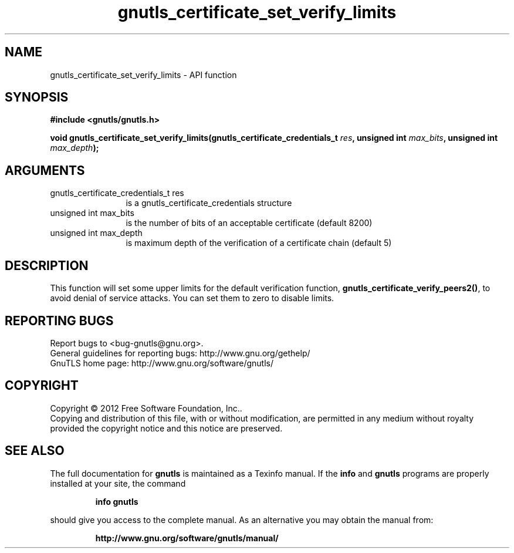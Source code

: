 .\" DO NOT MODIFY THIS FILE!  It was generated by gdoc.
.TH "gnutls_certificate_set_verify_limits" 3 "3.1.6" "gnutls" "gnutls"
.SH NAME
gnutls_certificate_set_verify_limits \- API function
.SH SYNOPSIS
.B #include <gnutls/gnutls.h>
.sp
.BI "void gnutls_certificate_set_verify_limits(gnutls_certificate_credentials_t " res ", unsigned int " max_bits ", unsigned int " max_depth ");"
.SH ARGUMENTS
.IP "gnutls_certificate_credentials_t res" 12
is a gnutls_certificate_credentials structure
.IP "unsigned int max_bits" 12
is the number of bits of an acceptable certificate (default 8200)
.IP "unsigned int max_depth" 12
is maximum depth of the verification of a certificate chain (default 5)
.SH "DESCRIPTION"
This function will set some upper limits for the default
verification function, \fBgnutls_certificate_verify_peers2()\fP, to avoid
denial of service attacks.  You can set them to zero to disable
limits.
.SH "REPORTING BUGS"
Report bugs to <bug-gnutls@gnu.org>.
.br
General guidelines for reporting bugs: http://www.gnu.org/gethelp/
.br
GnuTLS home page: http://www.gnu.org/software/gnutls/

.SH COPYRIGHT
Copyright \(co 2012 Free Software Foundation, Inc..
.br
Copying and distribution of this file, with or without modification,
are permitted in any medium without royalty provided the copyright
notice and this notice are preserved.
.SH "SEE ALSO"
The full documentation for
.B gnutls
is maintained as a Texinfo manual.  If the
.B info
and
.B gnutls
programs are properly installed at your site, the command
.IP
.B info gnutls
.PP
should give you access to the complete manual.
As an alternative you may obtain the manual from:
.IP
.B http://www.gnu.org/software/gnutls/manual/
.PP
